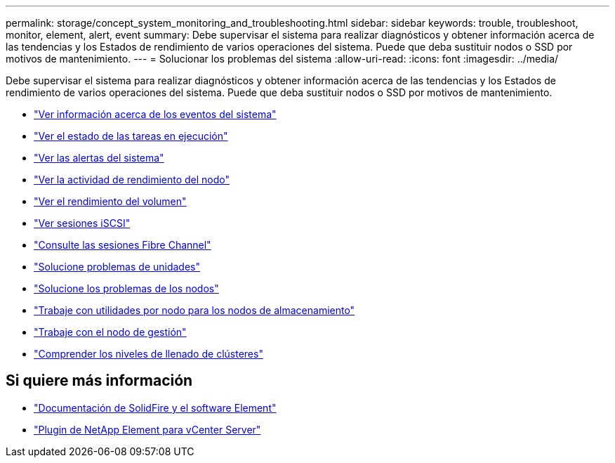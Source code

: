 ---
permalink: storage/concept_system_monitoring_and_troubleshooting.html 
sidebar: sidebar 
keywords: trouble, troubleshoot, monitor, element, alert, event 
summary: Debe supervisar el sistema para realizar diagnósticos y obtener información acerca de las tendencias y los Estados de rendimiento de varios operaciones del sistema. Puede que deba sustituir nodos o SSD por motivos de mantenimiento. 
---
= Solucionar los problemas del sistema
:allow-uri-read: 
:icons: font
:imagesdir: ../media/


[role="lead"]
Debe supervisar el sistema para realizar diagnósticos y obtener información acerca de las tendencias y los Estados de rendimiento de varios operaciones del sistema. Puede que deba sustituir nodos o SSD por motivos de mantenimiento.

* link:task_monitor_information_about_system_events.html["Ver información acerca de los eventos del sistema"]
* link:reference_monitor_status_of_running_tasks.html["Ver el estado de las tareas en ejecución"]
* link:task_monitor_system_alerts.html["Ver las alertas del sistema"]
* link:task_monitor_node_performance_activity.html["Ver la actividad de rendimiento del nodo"]
* link:task_monitor_volume_performance.html["Ver el rendimiento del volumen"]
* link:task_monitor_iscsi_sessions.html["Ver sesiones iSCSI"]
* link:task_monitor_fibre_channel_sessions.html["Consulte las sesiones Fibre Channel"]
* link:concept_troubleshoot_drives.html["Solucione problemas de unidades"]
* link:concept_troubleshoot_nodes.html["Solucione los problemas de los nodos"]
* link:concept_per_node_work_with_utilities.html["Trabaje con utilidades por nodo para los nodos de almacenamiento"]
* link:concept_mnode_work_with_the_management_node.html["Trabaje con el nodo de gestión"]
* link:concept_monitor_understand_cluster_fullness_levels.html["Comprender los niveles de llenado de clústeres"]




== Si quiere más información

* https://docs.netapp.com/us-en/element-software/index.html["Documentación de SolidFire y el software Element"]
* https://docs.netapp.com/us-en/vcp/index.html["Plugin de NetApp Element para vCenter Server"^]

